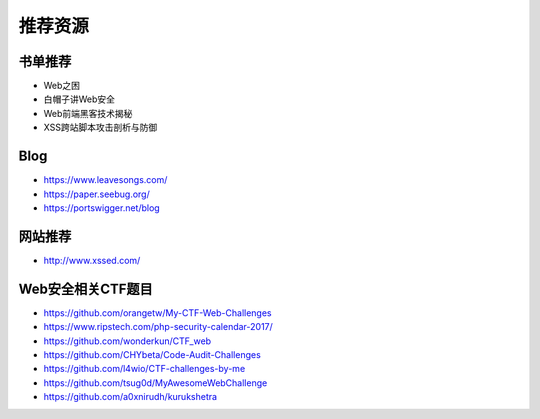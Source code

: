 推荐资源
================================

书单推荐
--------------------------------
- Web之困
- 白帽子讲Web安全
- Web前端黑客技术揭秘
- XSS跨站脚本攻击剖析与防御

Blog
--------------------------------
- https://www.leavesongs.com/
- https://paper.seebug.org/
- https://portswigger.net/blog

网站推荐
--------------------------------
- http://www.xssed.com/

Web安全相关CTF题目
--------------------------------
- https://github.com/orangetw/My-CTF-Web-Challenges
- https://www.ripstech.com/php-security-calendar-2017/
- https://github.com/wonderkun/CTF_web
- https://github.com/CHYbeta/Code-Audit-Challenges
- https://github.com/l4wio/CTF-challenges-by-me
- https://github.com/tsug0d/MyAwesomeWebChallenge
- https://github.com/a0xnirudh/kurukshetra
